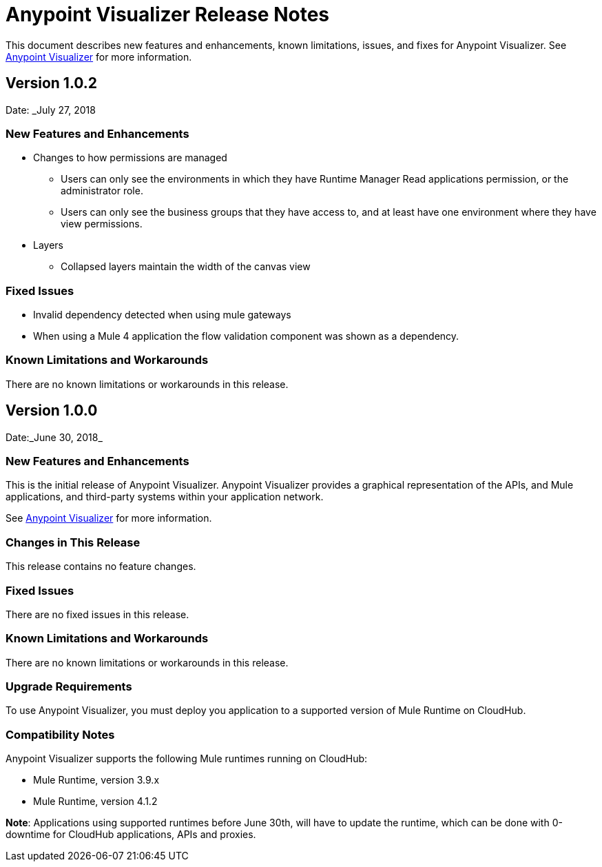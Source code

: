 = Anypoint Visualizer Release Notes

This document describes new features and enhancements, known limitations, issues, and fixes for Anypoint Visualizer. See link:/anypoint-visualizer[Anypoint Visualizer] for more information.

== Version 1.0.2
Date: _July 27, 2018

=== New Features and Enhancements

* Changes to how permissions are managed
** Users can only see the environments in which they have Runtime Manager Read applications permission, or the administrator role.
** Users can only see the business groups that they have access to, and at least have one environment where they have view permissions.
* Layers
** Collapsed layers maintain the width of the canvas view


=== Fixed Issues

* Invalid dependency detected when using mule gateways
* When using a Mule 4 application the flow validation component was shown as a dependency.

=== Known Limitations and Workarounds

There are no known limitations or workarounds in this release.


== Version 1.0.0
Date:_June 30, 2018_

=== New Features and Enhancements

This is the initial release of Anypoint Visualizer. Anypoint Visualizer provides a graphical representation of the APIs, and Mule applications, and third-party systems within your application network.

See link:/anypoint-visualizer[Anypoint Visualizer] for more information.

=== Changes in This Release

This release contains no feature changes.

=== Fixed Issues

There are no fixed issues in this release.

=== Known Limitations and Workarounds

There are no known limitations or workarounds in this release.

=== Upgrade Requirements

To use Anypoint Visualizer, you must deploy you application to a supported version of Mule Runtime on CloudHub.

=== Compatibility Notes

Anypoint Visualizer supports the following Mule runtimes running on CloudHub:

* Mule Runtime, version 3.9.x
* Mule Runtime, version 4.1.2

**Note**: Applications using supported runtimes before June 30th, will have to update the runtime, which can be done with 0-downtime for CloudHub applications, APIs and proxies.
